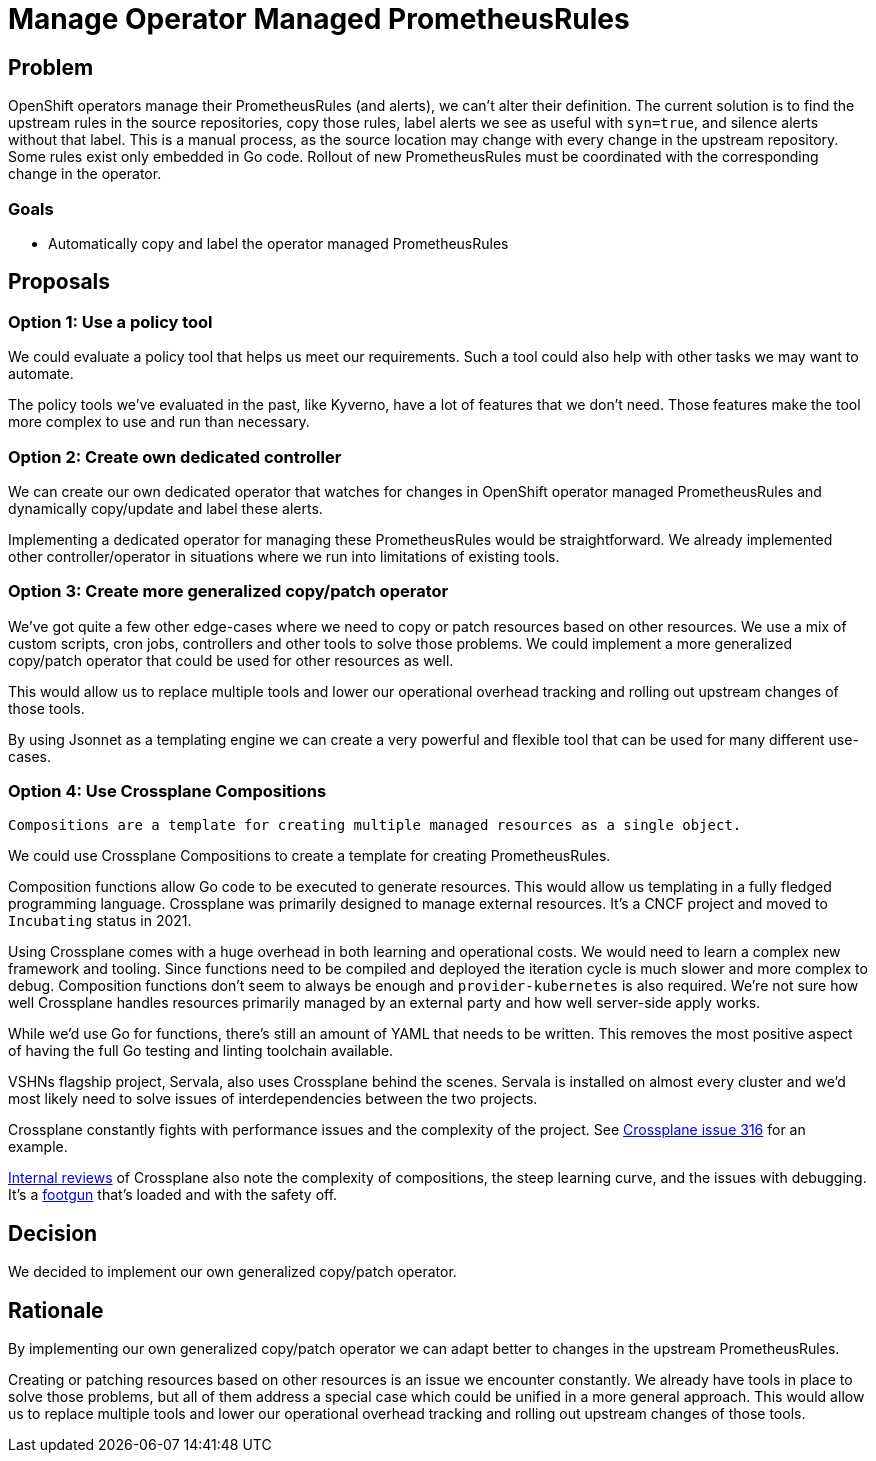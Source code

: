 = Manage Operator Managed PrometheusRules

== Problem

OpenShift operators manage their PrometheusRules (and alerts), we can't alter their definition.
The current solution is to find the upstream rules in the source repositories, copy those rules, label alerts we see as useful with `syn=true`, and silence alerts without that label.
This is a manual process, as the source location may change with every change in the upstream repository.
Some rules exist only embedded in Go code.
Rollout of new PrometheusRules must be coordinated with the corresponding change in the operator.

=== Goals

* Automatically copy and label the operator managed PrometheusRules

== Proposals

=== Option 1: Use a policy tool

We could evaluate a policy tool that helps us meet our requirements.
Such a tool could also help with other tasks we may want to automate.

The policy tools we've evaluated in the past, like Kyverno, have a lot of features that we don't need.
Those features make the tool more complex to use and run than necessary.

=== Option 2: Create own dedicated controller

We can create our own dedicated operator that watches for changes in OpenShift operator managed PrometheusRules and dynamically copy/update and label these alerts.

Implementing a dedicated operator for managing these PrometheusRules would be straightforward.
We already implemented other controller/operator in situations where we run into limitations of existing tools.

=== Option 3: Create more generalized copy/patch operator

We've got quite a few other edge-cases where we need to copy or patch resources based on other resources.
We use a mix of custom scripts, cron jobs, controllers and other tools to solve those problems.
We could implement a more generalized copy/patch operator that could be used for other resources as well.

This would allow us to replace multiple tools and lower our operational overhead tracking and rolling out upstream changes of those tools.

By using Jsonnet as a templating engine we can create a very powerful and flexible tool that can be used for many different use-cases.

=== Option 4: Use Crossplane Compositions

[quote, 'https://docs.crossplane.io/v1.19/concepts/compositions/[Crossplane documentation]']
----
Compositions are a template for creating multiple managed resources as a single object.
----

We could use Crossplane Compositions to create a template for creating PrometheusRules.

Composition functions allow Go code to be executed to generate resources.
This would allow us templating in a fully fledged programming language.
Crossplane was primarily designed to manage external resources.
It's a CNCF project and moved to `Incubating` status in 2021.

Using Crossplane comes with a huge overhead in both learning and operational costs.
We would need to learn a complex new framework and tooling.
Since functions need to be compiled and deployed the iteration cycle is much slower and more complex to debug.
Composition functions don't seem to always be enough and `provider-kubernetes` is also required.
We're not sure how well Crossplane handles resources primarily managed by an external party and how well server-side apply works.

While we'd use Go for functions, there's still an amount of YAML that needs to be written.
This removes the most positive aspect of having the full Go testing and linting toolchain available.

VSHNs flagship project, Servala, also uses Crossplane behind the scenes.
Servala is installed on almost every cluster and we'd most likely need to solve issues of interdependencies between the two projects.

Crossplane constantly fights with performance issues and the complexity of the project.
See https://github.com/crossplane-contrib/provider-kubernetes/issues/316[Crossplane issue 316] for an example.

https://vshnwiki.atlassian.net/wiki/spaces/VST/pages/757635/Crossplane+Review[Internal reviews] of Crossplane also note the complexity of compositions, the steep learning curve, and the issues with debugging.
It's a https://kb.vshn.ch/app-catalog/adr/0021-composition-function-error-handling.html[footgun] that's loaded and with the safety off.

== Decision

We decided to implement our own generalized copy/patch operator.

== Rationale

By implementing our own generalized copy/patch operator we can adapt better to changes in the upstream PrometheusRules.

Creating or patching resources based on other resources is an issue we encounter constantly.
We already have tools in place to solve those problems, but all of them address a special case which could be unified in a more general approach.
This would allow us to replace multiple tools and lower our operational overhead tracking and rolling out upstream changes of those tools.
